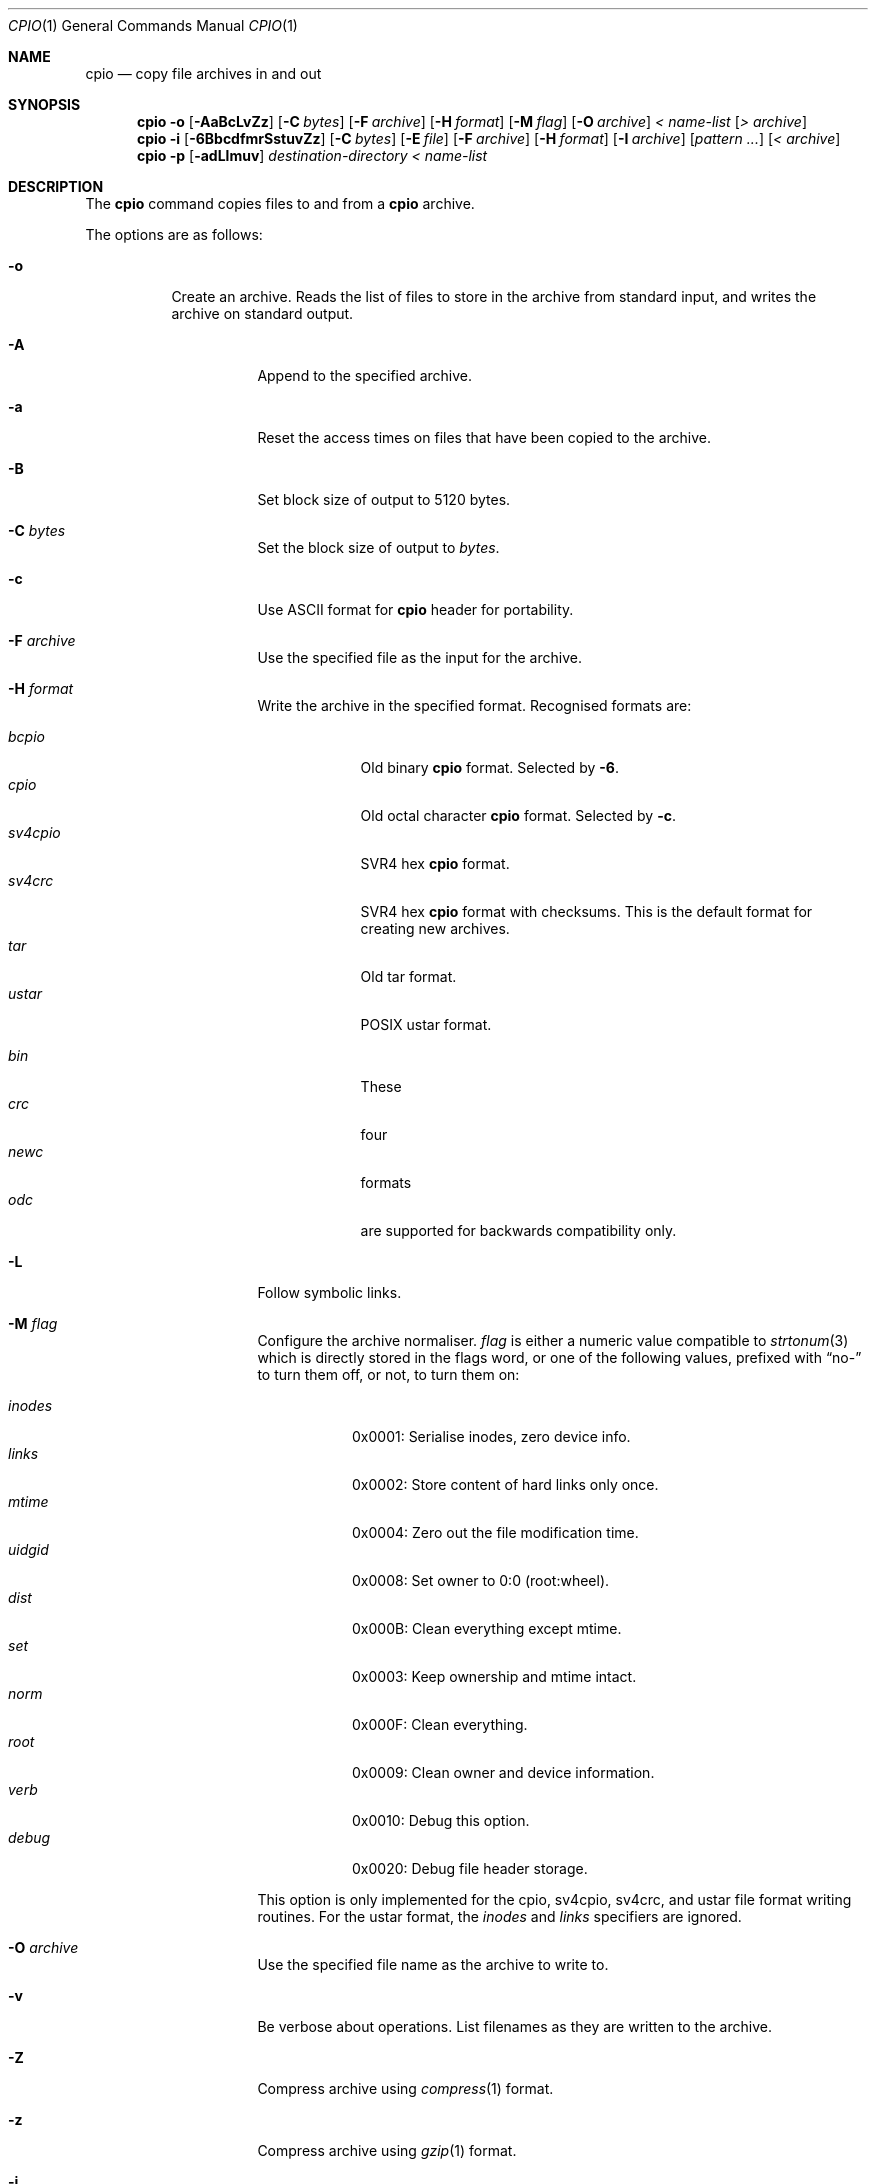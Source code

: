 .\"	$MirOS: src/bin/pax/cpio.1,v 1.16 2007/10/23 20:07:42 tg Exp $
.\"	$OpenBSD: cpio.1,v 1.26 2007/05/31 19:19:15 jmc Exp $
.\"
.\" Copyright (c) 2005 Thorsten Glaser <tg@66h.42h.de>
.\" Copyright (c) 1997 SigmaSoft, Th. Lockert
.\" All rights reserved.
.\"
.\" Redistribution and use in source and binary forms, with or without
.\" modification, are permitted provided that the following conditions
.\" are met:
.\" 1. Redistributions of source code must retain the above copyright
.\"    notice, this list of conditions and the following disclaimer.
.\" 2. Redistributions in binary form must reproduce the above copyright
.\"    notice, this list of conditions and the following disclaimer in the
.\"    documentation and/or other materials provided with the distribution.
.\"
.\" THIS SOFTWARE IS PROVIDED BY THE AUTHOR ``AS IS'' AND ANY EXPRESS OR
.\" IMPLIED WARRANTIES, INCLUDING, BUT NOT LIMITED TO, THE IMPLIED WARRANTIES
.\" OF MERCHANTABILITY AND FITNESS FOR A PARTICULAR PURPOSE ARE DISCLAIMED.
.\" IN NO EVENT SHALL THE AUTHOR BE LIABLE FOR ANY DIRECT, INDIRECT,
.\" INCIDENTAL, SPECIAL, EXEMPLARY, OR CONSEQUENTIAL DAMAGES (INCLUDING, BUT
.\" NOT LIMITED TO, PROCUREMENT OF SUBSTITUTE GOODS OR SERVICES; LOSS OF USE,
.\" DATA, OR PROFITS; OR BUSINESS INTERRUPTION) HOWEVER CAUSED AND ON ANY
.\" THEORY OF LIABILITY, WHETHER IN CONTRACT, STRICT LIABILITY, OR TORT
.\" (INCLUDING NEGLIGENCE OR OTHERWISE) ARISING IN ANY WAY OUT OF THE USE OF
.\" THIS SOFTWARE, EVEN IF ADVISED OF THE POSSIBILITY OF SUCH DAMAGE.
.\"
.\"	$OpenBSD: cpio.1,v 1.26 2007/05/31 19:19:15 jmc Exp $
.\"
.Dd October 23, 2007
.Dt CPIO 1
.Os MirBSD
.\" for portability
.de Mx
.nr cF \\n(.f
.nr cZ \\n(.s
.ds aa \&\f\\n(cF\s\\n(cZ
.if \\n(aC==0 \{\
.	ie \\n(.$==0 \&MirOS\\*(aa
.	el .aV \\$1 \\$2 \\$3 \\$4 \\$5 \\$6 \\$7 \\$8 \\$9
.\}
.if \\n(aC>\\n(aP \{\
.	nr aP \\n(aP+1
.	ie \\n(C\\n(aP==2 \{\
.		as b1 \&MirOS\ #\&\\*(A\\n(aP\\*(aa
.		ie \\n(aC>\\n(aP \{\
.			nr aP \\n(aP+1
.			nR
.		\}
.		el .aZ
.	\}
.	el \{\
.		as b1 \&MirOS\\*(aa
.		nR
.	\}
.\}
..
.Sh NAME
.Nm cpio
.Nd copy file archives in and out
.Sh SYNOPSIS
.Nm cpio
.Fl o
.Op Fl AaBcLvZz
.Op Fl C Ar bytes
.Op Fl F Ar archive
.Op Fl H Ar format
.Op Fl M Ar flag
.Op Fl O Ar archive
.Ar \*(Lt name-list
.Op Ar \*(Gt archive
.Nm cpio
.Fl i
.Op Fl 6BbcdfmrSstuvZz
.Op Fl C Ar bytes
.Op Fl E Ar file
.Op Fl F Ar archive
.Op Fl H Ar format
.Op Fl I Ar archive
.Op Ar pattern ...
.Op Ar \*(Lt archive
.Nm cpio
.Fl p
.Op Fl adLlmuv
.Ar destination-directory
.Ar \*(Lt name-list
.Sh DESCRIPTION
The
.Nm
command copies files to and from a
.Nm
archive.
.Pp
The options are as follows:
.Bl -tag -width Ds
.It Fl o
Create an archive.
Reads the list of files to store in the
archive from standard input, and writes the archive on standard
output.
.Bl -tag -width Ds
.It Fl A
Append to the specified archive.
.It Fl a
Reset the access times on files that have been copied to the
archive.
.It Fl B
Set block size of output to 5120 bytes.
.It Fl C Ar bytes
Set the block size of output to
.Ar bytes .
.It Fl c
Use ASCII format for
.Nm
header for portability.
.It Fl F Ar archive
Use the specified file as the input for the archive.
.It Fl H Ar format
Write the archive in the specified format.
Recognised formats are:
.Pp
.Bl -tag -width sv4cpio -compact
.It Ar bcpio
Old binary
.Nm
format.
Selected by
.Fl 6 .
.It Ar cpio
Old octal character
.Nm
format.
Selected by
.Fl c .
.It Ar sv4cpio
SVR4 hex
.Nm
format.
.It Ar sv4crc
SVR4 hex
.Nm
format with checksums.
This is the default format for creating new archives.
.It Ar tar
Old tar format.
.It Ar ustar
POSIX ustar format.
.It "\ "
.It Ar bin
These
.It Ar crc
four
.It Ar newc
formats
.It Ar odc
are supported for backwards compatibility only.
.El
.It Fl L
Follow symbolic links.
.It Fl M Ar flag
Configure the archive normaliser.
.Ar flag
is either a numeric value compatible to
.Xr strtonum 3
which is directly stored in the flags word, or
one of the following values, prefixed with
.Dq no-
to turn them off, or not, to turn them on:
.Pp
.Bl -tag -width xxxxxx -compact
.It Ar inodes
0x0001: Serialise inodes, zero device info.
.It Ar links
0x0002: Store content of hard links only once.
.It Ar mtime
0x0004: Zero out the file modification time.
.It Ar uidgid
0x0008: Set owner to 0:0 (root:wheel).
.It Ar dist
0x000B: Clean everything except mtime.
.It Ar set
0x0003: Keep ownership and mtime intact.
.It Ar norm
0x000F: Clean everything.
.It Ar root
0x0009: Clean owner and device information.
.It Ar verb
0x0010: Debug this option.
.It Ar debug
0x0020: Debug file header storage.
.El
.Pp
This option is only implemented for the cpio, sv4cpio,
sv4crc, and ustar file format writing routines.
For the ustar format, the
.Ar inodes
and
.Ar links
specifiers are ignored.
.It Fl O Ar archive
Use the specified file name as the archive to write to.
.It Fl v
Be verbose about operations.
List filenames as they are written to the archive.
.It Fl Z
Compress archive using
.Xr compress 1
format.
.It Fl z
Compress archive using
.Xr gzip 1
format.
.El
.It Fl i
Restore files from an archive.
Reads the archive file from
standard input and extracts files matching the
.Ar patterns
that were specified on the command line.
.Bl -tag -width Ds
.It Fl 6
Process old-style
.Nm
format archives.
.It Fl B
Set the block size of the archive being read to 5120 bytes.
.It Fl b
Do byte and word swapping after reading in data from the
archive, for restoring archives created on systems with
a different byte order.
.It Fl C Ar bytes
Read archive written with a block size of
.Ar bytes .
.It Fl c
Expect the archive headers to be in ASCII format.
.It Fl d
Create any intermediate directories as needed during
restore.
.It Fl E Ar file
Read list of file name patterns to extract or list from
.Ar file .
.It Fl F Ar archive , Fl I Ar archive
Use the specified file as the input for the archive.
.It Fl f
Restore all files except those matching the
.Ar patterns
given on the command line.
.It Fl H Ar format
Read an archive of the specified format.
Recognised formats are:
.Pp
.Bl -tag -width sv4cpio -compact
.It Ar bcpio
Old binary
.Nm
format.
.It Ar cpio
Old octal character
.Nm
format.
.It Ar sv4cpio
SVR4 hex
.Nm
format.
.It Ar sv4crc
SVR4 hex
.Nm
format with checksums.
.It Ar tar
Old tar format.
.It Ar ustar
POSIX ustar format.
.It "\ "
.It Ar bin
These
.It Ar crc
four
.It Ar newc
formats
.It Ar odc
are supported for backwards compatibility only.
.El
.It Fl m
Restore modification times on files.
.It Fl r
Rename restored files interactively.
.It Fl S
Swap words after reading data from the archive.
.It Fl s
Swap bytes after reading data from the archive.
.It Fl t
Only list the contents of the archive, no files or
directories will be created.
.It Fl u
Overwrite files even when the file in the archive is
older than the one that will be overwritten.
.It Fl v
Be verbose about operations.
List filenames as they are copied in from the archive.
.It Fl Z
Uncompress archive using
.Xr compress 1
format.
.It Fl z
Uncompress archive using
.Xr gzip 1
format.
.El
.It Fl p
Copy files from one location to another in a single pass.
The list of files to copy are read from standard input and
written out to a directory relative to the specified
.Ar directory
argument.
.Bl -tag -width Ds
.It Fl a
Reset the access times on files that have been copied.
.It Fl d
Create any intermediate directories as needed to write
the files at the new location.
.It Fl L
Follow symbolic links.
.It Fl l
When possible, link files rather than creating an
extra copy.
.It Fl m
Restore modification times on files.
.It Fl u
Overwrite files even when the original file being copied is
older than the one that will be overwritten.
.It Fl v
Be verbose about operations.
List filenames as they are copied.
.El
.El
.Sh ENVIRONMENT
.Bl -tag -width Fl
.It Ev TMPDIR
Path in which to store temporary files.
.El
.Sh ERRORS
.Nm
will exit with one of the following values:
.Bl -tag -width 2n
.It 0
All files were processed successfully.
.It 1
An error occurred.
.El
.Pp
Whenever
.Nm
cannot create a file or a link when extracting an archive or cannot
find a file while writing an archive, or cannot preserve the user
ID, group ID, file mode, or access and modification times when the
.Fl p
option is specified, a diagnostic message is written to standard
error and a non-zero exit value will be returned, but processing
will continue.
In the case where
.Nm
cannot create a link to a file,
.Nm
will not create a second copy of the file.
.Pp
If the extraction of a file from an archive is prematurely terminated
by a signal or error,
.Nm
may have only partially extracted the file the user wanted.
Additionally, the file modes of extracted files and directories may
have incorrect file bits, and the modification and access times may
be wrong.
.Pp
If the creation of an archive is prematurely terminated by a signal
or error,
.Nm
may have only partially created the archive, which may violate the
specific archive format specification.
.Sh SEE ALSO
.Xr pax 1 ,
.Xr tar 1
.Sh AUTHORS
Keith Muller at the University of California, San Diego.
.Sh CAVEATS
Different file formats have different maximum file sizes.
It is recommended that a format such as cpio or ustar
be used for larger files.
.Pp
.Bl -column "File format" "Maximum file size" -offset indent -compact
.It Sy "File format" Ta Sy "Maximum file size"
.It bcpio Ta 4 Gibibytes
.It sv4cpio Ta 4 Gibibytes
.It cpio Ta 8 Gibibytes
.It tar Ta 8 Gibibytes
.It ustar Ta 8 Gibibytes
.El
.Sh BUGS
The
.Fl s
and
.Fl S
options are currently not implemented.
.Sh CAVEATS
The backwards-compatible format options are not available in the
.Xr pax 1
front-end.
.Pp
The
.Fl M
option is a MirBSD extensions, available starting with
.Mx 8 .
Archives written using these options are, however, compatible to
the standard and should be readable on any other system.
The only option whose behaviour is not explicitly allowed by the
standard is hard link unification (write file contens only once)
selected by
.Fl M Ar 0x0002 .
